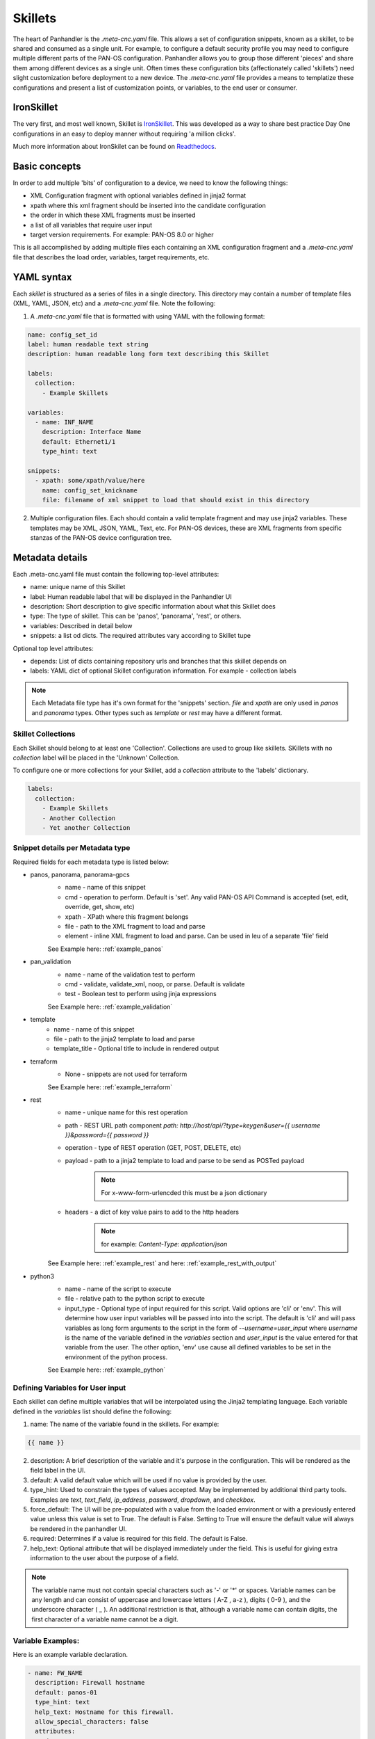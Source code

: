 Skillets
========

The heart of Panhandler is the `.meta-cnc.yaml` file. This allows a set of configuration snippets, known as a skillet,
to be shared and consumed as a single unit. For example, to configure a default security profile you may need to
configure multiple different parts of the PAN-OS configuration. Panhandler allows you to group those different 'pieces'
and share them among different devices as a single unit. Often times these configuration bits
(affectionately called 'skillets') need slight customization before deployment to a new device. The `.meta-cnc.yaml`
file provides a means to templatize these configurations and present a list of customization points, or variables,
to the end user or consumer.


IronSkillet
------------

The very first, and most well known, Skillet is `IronSkillet <https://github.com/PaloAltoNetworks/iron-skillet>`_. This
was developed as a way to share best practice Day One configurations in an easy to deploy manner without requiring
'a million clicks'.

Much more information about IronSkilet can be found on
`Readthedocs <https://iron-skillet.readthedocs.io/en/docs_master/>`_.


Basic concepts
--------------

In order to add multiple 'bits' of configuration to a device, we need to know the following things:

* XML Configuration fragment with optional variables defined in jinja2 format
* xpath where this xml fragment should be inserted into the candidate configuration
* the order in which these XML fragments must be inserted
* a list of all variables that require user input
* target version requirements. For example: PAN-OS 8.0 or higher

This is all accomplished by adding multiple files each containing an XML configuration fragment and a `.meta-cnc.yaml`
file that describes the load order, variables, target requirements, etc.


YAML syntax
-----------

Each `skillet` is structured as a series of files in a single directory. This directory may contain
a number of template files (XML, YAML, JSON, etc) and a `.meta-cnc.yaml` file. Note the following:

1. A `.meta-cnc.yaml` file that is formatted with using YAML with the following format:

.. code-block:: yaml

    name: config_set_id
    label: human readable text string
    description: human readable long form text describing this Skillet

    labels:
      collection:
        - Example Skillets

    variables:
      - name: INF_NAME
        description: Interface Name
        default: Ethernet1/1
        type_hint: text

    snippets:
      - xpath: some/xpath/value/here
        name: config_set_knickname
        file: filename of xml snippet to load that should exist in this directory



2. Multiple configuration files. Each should contain a valid template fragment and may use jinja2 variables.
   These templates may be XML, JSON, YAML, Text, etc. For PAN-OS devices, these are XML fragments from specific stanzas
   of the PAN-OS device configuration tree.


Metadata details
----------------

Each .meta-cnc.yaml file must contain the following top-level attributes:

* name: unique name of this Skillet
* label: Human readable label that will be displayed in the Panhandler UI
* description: Short description to give specific information about what this Skillet does
* type: The type of skillet. This can be 'panos', 'panorama', 'rest', or others.
* variables: Described in detail below
* snippets: a list od dicts. The required attributes vary according to Skillet tupe


Optional top level attributes:


* depends: List of dicts containing repository urls and branches that this skillet depends on
* labels: YAML dict of optional Skillet configuration information. For example - collection labels

.. note::

    Each Metadata file type has it's own format for the 'snippets' section. `file` and `xpath` are only used in
    `panos` and `panorama` types. Other types such as `template` or `rest` may have a different format.


Skillet Collections
^^^^^^^^^^^^^^^^^^^

Each Skillet should belong to at least one 'Collection'. Collections are used to group like skillets. SKillets
with no `collection` label will be placed in the 'Unknown' Collection.

To configure one or more collections for your Skillet, add a `collection` attribute to the 'labels' dictionary.

.. code-block:: yaml

    labels:
      collection:
        - Example Skillets
        - Another Collection
        - Yet another Collection



Snippet details per Metadata type
^^^^^^^^^^^^^^^^^^^^^^^^^^^^^^^^^

Required fields for each metadata type is listed below:

* panos, panorama, panorama-gpcs
    * name - name of this snippet
    * cmd - operation to perform. Default is 'set'. Any valid PAN-OS API Command is accepted (set, edit, override, get, show, etc)
    * xpath - XPath where this fragment belongs
    * file - path to the XML fragment to load and parse
    * element - inline XML fragment to load and parse. Can be used in leu of a separate 'file' field

    See Example here: :ref:`example_panos`

* pan_validation
    * name - name of the validation test to perform
    * cmd - validate, validate_xml, noop, or parse. Default is validate
    * test - Boolean test to perform using jinja expressions

    See Example here: :ref:`example_validation`

* template
    * name - name of this snippet
    * file - path to the jinja2 template to load and parse
    * template_title - Optional title to include in rendered output

* terraform
    * None - snippets are not used for terraform

    See Example here: :ref:`example_terraform`

* rest
    * name - unique name for this rest operation
    * path - REST URL path component `path: http://host/api/?type=keygen&user={{ username }}&password={{ password }}`
    * operation - type of REST operation (GET, POST, DELETE, etc)
    * payload - path to a jinja2 template to load and parse to be send as POSTed payload
        .. note:: For x-www-form-urlencded this must be a json dictionary
    * headers - a dict of key value pairs to add to the http headers
        .. note:: for example: `Content-Type: application/json`

    See Example here: :ref:`example_rest` and here: :ref:`example_rest_with_output`

* python3
    * name - name of the script to execute
    * file - relative path to the python script to execute
    * input_type - Optional type of input required for this script. Valid options are 'cli' or 'env'.
      This will determine how user input variables will be passed into
      into the script. The default is 'cli' and will pass variables as long form arguments to the script in the form
      of `--username=user_input` where `username` is the name of the variable defined in the `variables` section and
      `user_input` is the value entered for that variable from the user. The other option, 'env' use cause all
      defined variables to be set in the environment of the python process.

    See Example here: :ref:`example_python`

Defining Variables for User input
^^^^^^^^^^^^^^^^^^^^^^^^^^^^^^^^^^

Each skillet can define multiple variables that will be interpolated using the Jinja2 templating language. Each
variable defined in the `variables` list should define the following:

1. name: The name of the variable found in the skillets. For example:

.. code-block:: jinja

    {{ name }}


2. description: A brief description of the variable and it's purpose in the configuration. This will be rendered as
   the field label in the UI.
3. default: A valid default value which will be used if no value is provided by the user.
4. type_hint: Used to constrain the types of values accepted. May be implemented by additional third party tools.
   Examples are `text`, `text_field`, `ip_address`, `password`, `dropdown`, and `checkbox`.
5. force_default: The UI will be pre-populated with a value from the loaded environment or with a previously
   entered value unless this value is set to True. The default is False. Setting to True will ensure the default
   value will always be rendered in the panhandler UI.
6. required: Determines if a value is required for this field. The default is False.
7. help_text: Optional attribute that will be displayed immediately under the field. This is useful for giving
   extra information to the user about the purpose of a field.

.. note::

    The variable name must not contain special characters such as '-' or '*' or spaces. Variable names can be any
    length and can consist of uppercase and lowercase letters ( A-Z , a-z ), digits ( 0-9 ), and the underscore
    character ( _ ). An additional restriction is that, although a variable name can contain digits, the first
    character of a variable name cannot be a digit.


Variable Examples:
^^^^^^^^^^^^^^^^^^

Here is an example variable declaration.

.. code-block:: yaml

  - name: FW_NAME
    description: Firewall hostname
    default: panos-01
    type_hint: text
    help_text: Hostname for this firewall.
    allow_special_characters: false
    attributes:
      min: 6
      max: 256


See :ref:`Variables` for a complete reference of all available type_hints.


Hints
-----

Ensuring all variables are defined
^^^^^^^^^^^^^^^^^^^^^^^^^^^^^^^^^^

When working with a large amount of configuration temlates, it's easy to miss a variable definition. Use this one-liner
to find them all.

cd into a skillet dir and run this to find all configured variables:

.. code-block:: bash

    grep -r '{{' . |  cut -d'{' -f3 | awk '{ print $1 }' | sort -u


Of, if you have `perl` available, the following may also catch any configuration commands that may have
more than one variable defined:

.. code-block:: bash

    grep -r '{{' . | perl -pne 'chomp(); s/.*?{{ (.*?) }}/$1\n/g;' | sort -u



YAML Syntax
^^^^^^^^^^^

YAML is notoriously finicky about whitespace and formatting. While it's a relatively simple structure and easy to learn,
it can often also be frustrating to work with, especially for large files. A good reference to use to check your
YAML syntax is the `YAML Lint site <http://www.yamllint.com/>`_.

Jinja Whitespace control
^^^^^^^^^^^^^^^^^^^^^^^^^^

Care must usually be taken to ensure no extra whitespace creeps into your templates due to Jinja looping
constructs or control characters. For example, consider the following fragment:

.. code-block:: jinja

    <dns-servers>
    {% for member in CLIENT_DNS_SUFFIX %}
        <member>{{ member }}</member>
    {% endfor %}
    </dns-servers>

This fragment will result in blank lines being inserted where the 'for' and 'endfor' control tags are placed. To
ensure this does not happen and to prevent any unintentioal whitespace, you can use jinja whitespace control like
so:

.. code-block:: jinja

    <dns-servers>
    {%- for member in CLIENT_DNS_SUFFIX %}
        <member>{{ member }}</member>
    {%- endfor %}
    </dns-servers>

.. note:: Note the '-' after the leading '{%'. This instructs jinja to remove these blank lines in the resulting
    parsed output template.


